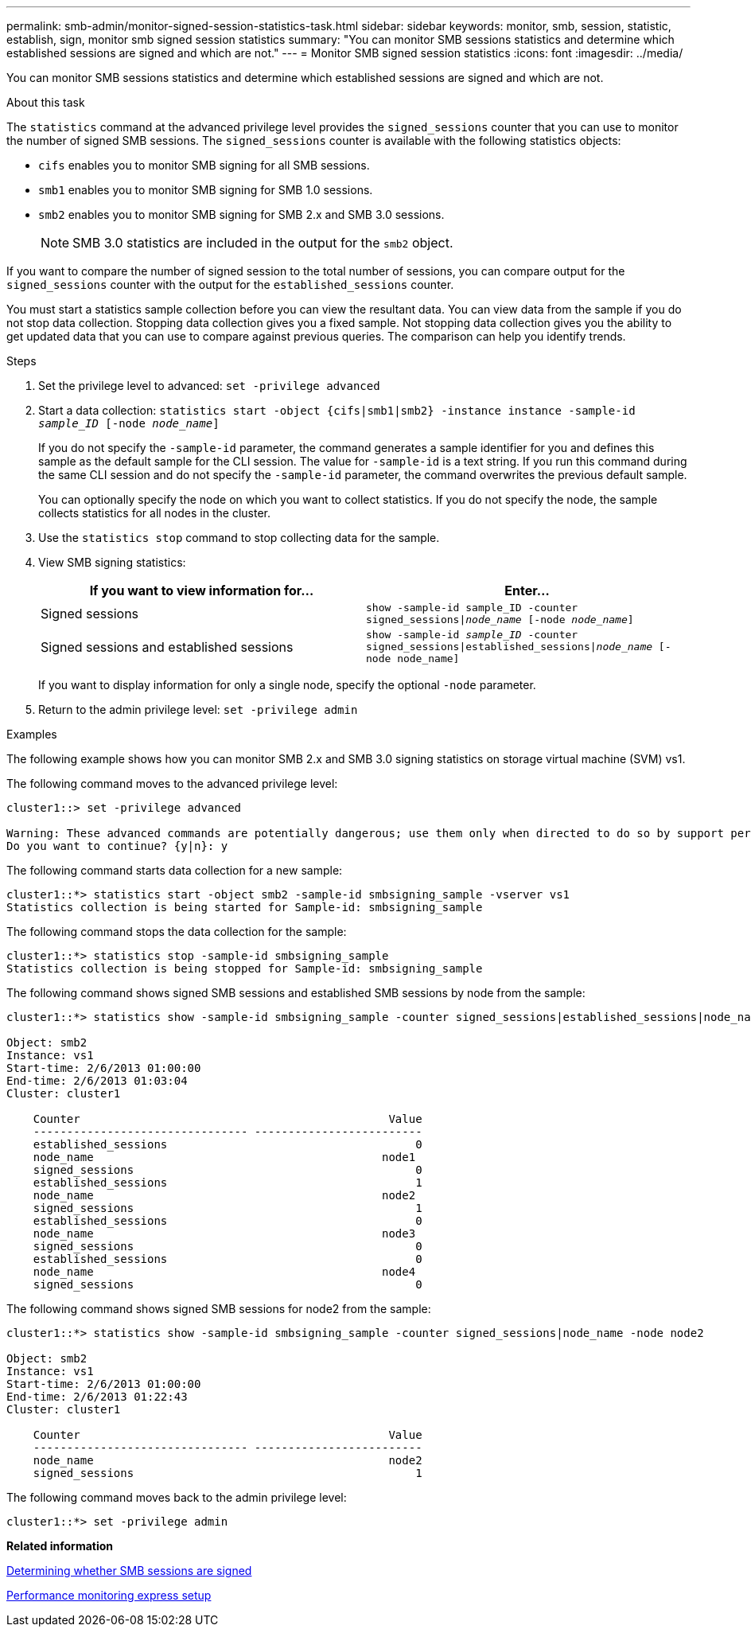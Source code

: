 ---
permalink: smb-admin/monitor-signed-session-statistics-task.html
sidebar: sidebar
keywords: monitor, smb, session, statistic, establish, sign, monitor smb signed session statistics
summary: "You can monitor SMB sessions statistics and determine which established sessions are signed and which are not."
---
= Monitor SMB signed session statistics
:icons: font
:imagesdir: ../media/

[.lead]
You can monitor SMB sessions statistics and determine which established sessions are signed and which are not.

.About this task

The `statistics` command at the advanced privilege level provides the `signed_sessions` counter that you can use to monitor the number of signed SMB sessions. The `signed_sessions` counter is available with the following statistics objects:

* `cifs` enables you to monitor SMB signing for all SMB sessions.
* `smb1` enables you to monitor SMB signing for SMB 1.0 sessions.
* `smb2` enables you to monitor SMB signing for SMB 2.x and SMB 3.0 sessions.
+
[NOTE]
====
SMB 3.0 statistics are included in the output for the `smb2` object.
====

If you want to compare the number of signed session to the total number of sessions, you can compare output for the `signed_sessions` counter with the output for the `established_sessions` counter.

You must start a statistics sample collection before you can view the resultant data. You can view data from the sample if you do not stop data collection. Stopping data collection gives you a fixed sample. Not stopping data collection gives you the ability to get updated data that you can use to compare against previous queries. The comparison can help you identify trends.

.Steps

. Set the privilege level to advanced: `set -privilege advanced`
. Start a data collection: `statistics start -object {cifs|smb1|smb2} -instance instance -sample-id _sample_ID_ [-node _node_name_]`
+
If you do not specify the `-sample-id` parameter, the command generates a sample identifier for you and defines this sample as the default sample for the CLI session. The value for `-sample-id` is a text string. If you run this command during the same CLI session and do not specify the `-sample-id` parameter, the command overwrites the previous default sample.
+
You can optionally specify the node on which you want to collect statistics. If you do not specify the node, the sample collects statistics for all nodes in the cluster.

. Use the `statistics stop` command to stop collecting data for the sample.
. View SMB signing statistics:
+
[options="header"]
|===
| If you want to view information for...| Enter...
a|
Signed sessions
a|
`show -sample-id sample_ID -counter signed_sessions\|_node_name_ [-node _node_name_]`
a|
Signed sessions and established sessions
a|
`show -sample-id _sample_ID_ -counter signed_sessions\|established_sessions\|_node_name_ [-node node_name]`
|===
If you want to display information for only a single node, specify the optional `-node` parameter.

. Return to the admin privilege level: `set -privilege admin`

.Examples

The following example shows how you can monitor SMB 2.x and SMB 3.0 signing statistics on storage virtual machine (SVM) vs1.

The following command moves to the advanced privilege level:

----
cluster1::> set -privilege advanced

Warning: These advanced commands are potentially dangerous; use them only when directed to do so by support personnel.
Do you want to continue? {y|n}: y
----

The following command starts data collection for a new sample:

----
cluster1::*> statistics start -object smb2 -sample-id smbsigning_sample -vserver vs1
Statistics collection is being started for Sample-id: smbsigning_sample
----

The following command stops the data collection for the sample:

----
cluster1::*> statistics stop -sample-id smbsigning_sample
Statistics collection is being stopped for Sample-id: smbsigning_sample
----

The following command shows signed SMB sessions and established SMB sessions by node from the sample:

----
cluster1::*> statistics show -sample-id smbsigning_sample -counter signed_sessions|established_sessions|node_name

Object: smb2
Instance: vs1
Start-time: 2/6/2013 01:00:00
End-time: 2/6/2013 01:03:04
Cluster: cluster1

    Counter                                              Value
    -------------------------------- -------------------------
    established_sessions                                     0
    node_name                                           node1
    signed_sessions                                          0
    established_sessions                                     1
    node_name                                           node2
    signed_sessions                                          1
    established_sessions                                     0
    node_name                                           node3
    signed_sessions                                          0
    established_sessions                                     0
    node_name                                           node4
    signed_sessions                                          0
----

The following command shows signed SMB sessions for node2 from the sample:

----
cluster1::*> statistics show -sample-id smbsigning_sample -counter signed_sessions|node_name -node node2

Object: smb2
Instance: vs1
Start-time: 2/6/2013 01:00:00
End-time: 2/6/2013 01:22:43
Cluster: cluster1

    Counter                                              Value
    -------------------------------- -------------------------
    node_name                                            node2
    signed_sessions                                          1
----

The following command moves back to the admin privilege level:

----
cluster1::*> set -privilege admin
----

*Related information*

xref:determine-sessions-signed-task.adoc[Determining whether SMB sessions are signed]

link:../performance-config/index.html[Performance monitoring express setup]
